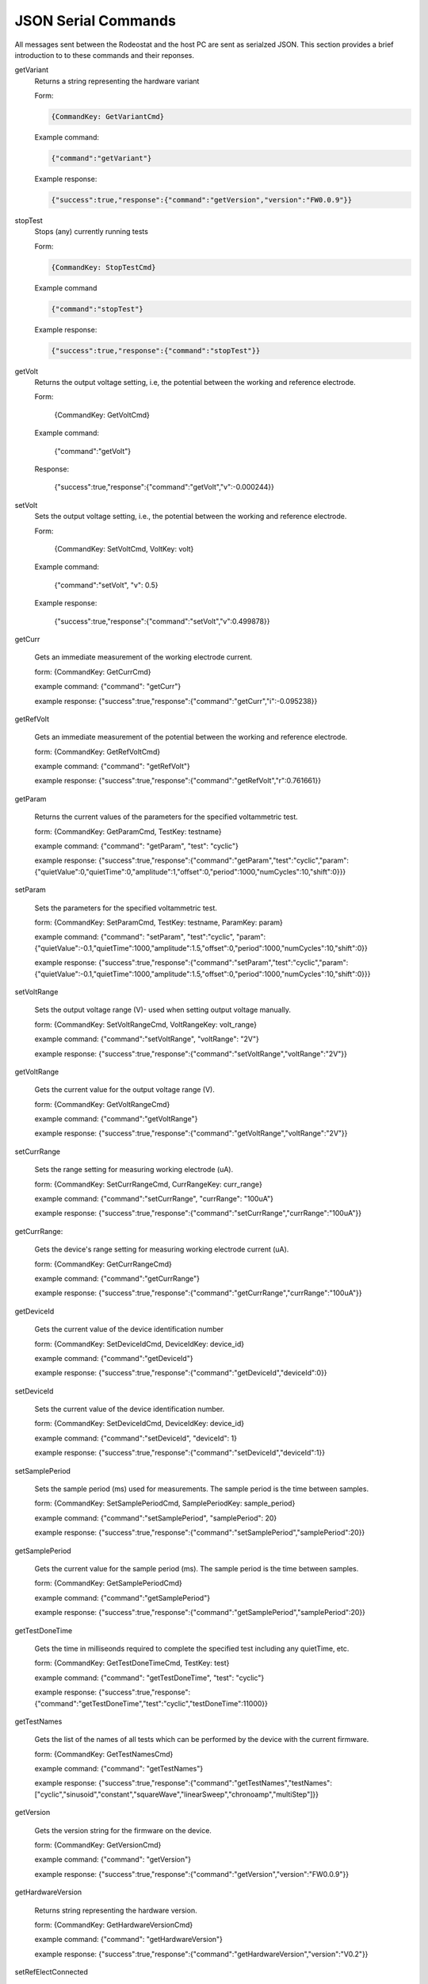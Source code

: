 .. _json_ref:

############################
JSON Serial Commands
############################

All messages sent between the Rodeostat and the host PC are sent as serialzed
JSON.  This section provides a brief introduction to to these commands and
their reponses. 


getVariant
    Returns a string representing the hardware variant
    
    Form:
    
    .. code-block:: 

        {CommandKey: GetVariantCmd}


    Example command:

    .. code-block:: json
    
        {"command":"getVariant"}
            

    Example response:
    
    .. code-block:: json
    
        {"success":true,"response":{"command":"getVersion","version":"FW0.0.9"}}


stopTest
    Stops (any) currently running tests

    Form: 

    .. code-block:: 
    
        {CommandKey: StopTestCmd}

    Example command

    .. code-block:: json

        {"command":"stopTest"}

    Example response:

    .. code-block:: json

        {"success":true,"response":{"command":"stopTest"}}


getVolt
    Returns the output voltage setting, i.e, the potential between the working
    and reference electrode. 

    Form: 
    
    
    
        {CommandKey: GetVoltCmd}

    Example command:



        {"command":"getVolt"}

    Response:



        {"success":true,"response":{"command":"getVolt","v":-0.000244}}

setVolt
    Sets the output voltage setting, i.e., the potential between the working
    and reference electrode. 

    Form: 
    
    
    
        {CommandKey: SetVoltCmd, VoltKey: volt}

    Example command:



        {"command":"setVolt", "v": 0.5}

    Example response:



        {"success":true,"response":{"command":"setVolt","v":0.499878}}

getCurr

    Gets an immediate measurement of the working electrode current. 

    form: {CommandKey: GetCurrCmd}

    example command:
    {"command": "getCurr"}

    example response:
    {"success":true,"response":{"command":"getCurr","i":-0.095238}}


getRefVolt

    Gets an immediate measurement of the potential between the working and
    reference electrode. 

    form: {CommandKey: GetRefVoltCmd}

    example command:
    {"command": "getRefVolt"}

    example response:
    {"success":true,"response":{"command":"getRefVolt","r":0.761661}}


getParam

    Returns the current values of the parameters for the specified
    voltammetric test. 

    form: {CommandKey: GetParamCmd, TestKey: testname} 

    example command:
    {"command": "getParam", "test": "cyclic"}

    example response:
    {"success":true,"response":{"command":"getParam","test":"cyclic","param":{"quietValue":0,"quietTime":0,"amplitude":1,"offset":0,"period":1000,"numCycles":10,"shift":0}}}

setParam

    Sets the parameters for the specified voltammetric test.

    form: {CommandKey: SetParamCmd, TestKey: testname, ParamKey: param}

    example command: 
    {"command": "setParam",  "test":"cyclic",  "param": {"quietValue":-0.1,"quietTime":1000,"amplitude":1.5,"offset":0,"period":1000,"numCycles":10,"shift":0}}

    example response:
    {"success":true,"response":{"command":"setParam","test":"cyclic","param":{"quietValue":-0.1,"quietTime":1000,"amplitude":1.5,"offset":0,"period":1000,"numCycles":10,"shift":0}}}


setVoltRange

    Sets the output voltage range (V)- used when setting output voltage
    manually.

    form: {CommandKey: SetVoltRangeCmd, VoltRangeKey: volt_range} 

    example command:
    {"command":"setVoltRange", "voltRange": "2V"}

    example response:
    {"success":true,"response":{"command":"setVoltRange","voltRange":"2V"}}


getVoltRange

    Gets the current value for the output voltage range (V).

    form: {CommandKey: GetVoltRangeCmd}

    example command:
    {"command":"getVoltRange"}

    example response:
    {"success":true,"response":{"command":"getVoltRange","voltRange":"2V"}}


setCurrRange

    Sets the range setting for measuring working electrode (uA).

    form: {CommandKey: SetCurrRangeCmd, CurrRangeKey: curr_range}

    example command:
    {"command":"setCurrRange", "currRange": "100uA"}

    example response:
    {"success":true,"response":{"command":"setCurrRange","currRange":"100uA"}}


getCurrRange:

    Gets the device's range setting for measuring working electrode current (uA).

    form: {CommandKey: GetCurrRangeCmd}

    example command:
    {"command":"getCurrRange"}

    example response:
    {"success":true,"response":{"command":"getCurrRange","currRange":"100uA"}}


getDeviceId

    Gets the current value of the device identification number

    form: {CommandKey: SetDeviceIdCmd, DeviceIdKey: device_id}

    example command:
    {"command":"getDeviceId"}

    example response:
    {"success":true,"response":{"command":"getDeviceId","deviceId":0}}


setDeviceId

    Sets the current value of the device identification number.

    form: {CommandKey: SetDeviceIdCmd, DeviceIdKey: device_id}

    example command:
    {"command":"setDeviceId", "deviceId": 1}

    example response:
    {"success":true,"response":{"command":"setDeviceId","deviceId":1}}


setSamplePeriod

    Sets the sample period (ms) used for measurements. The sample period is
    the time between samples. 

    form: {CommandKey: SetSamplePeriodCmd, SamplePeriodKey: sample_period}

    example command:
    {"command":"setSamplePeriod", "samplePeriod": 20}

    example response:
    {"success":true,"response":{"command":"setSamplePeriod","samplePeriod":20}}


getSamplePeriod

    Gets the current value for the sample period (ms). The sample period is
    the time between samples.

    form: {CommandKey: GetSamplePeriodCmd}

    example command:
    {"command":"getSamplePeriod"}

    example response:
    {"success":true,"response":{"command":"getSamplePeriod","samplePeriod":20}}


getTestDoneTime

    Gets the time in milliseonds required to complete the specified test including
    any quietTime, etc. 

    form: {CommandKey: GetTestDoneTimeCmd, TestKey: test}

    example command:
    {"command": "getTestDoneTime", "test": "cyclic"}

    example response:
    {"success":true,"response":{"command":"getTestDoneTime","test":"cyclic","testDoneTime":11000}}


getTestNames

    Gets the list of the names of all tests which can be performed by the
    device with the current firmware. 

    form: {CommandKey: GetTestNamesCmd}

    example command:
    {"command": "getTestNames"}

    example response:
    {"success":true,"response":{"command":"getTestNames","testNames":["cyclic","sinusoid","constant","squareWave","linearSweep","chronoamp","multiStep"]}}


getVersion

    Gets the version string for the firmware on the device.

    form: {CommandKey: GetVersionCmd}

    example command:
    {"command": "getVersion"}

    example response:
    {"success":true,"response":{"command":"getVersion","version":"FW0.0.9"}}


getHardwareVersion

     Returns string representing the hardware version.

     form: {CommandKey: GetHardwareVersionCmd}

     example command:
     {"command": "getHardwareVersion"}

     example response:
     {"success":true,"response":{"command":"getHardwareVersion","version":"V0.2"}}


setRefElectConnected

    Sets the connected state (True/False) of the reference electrode.  This
    feature requires hardware version >= HW0.2

    form: {CommandKey: SetRefElectConnCmd, ConnectedKey: value}

    example command:
    {"command": "setRefElectConnected", "connected": true}

    example response:
    {"success":true,"response":{"command":"setRefElectConnected","connected":true}}


getRefElectConnected

    Gets the connected state (True/False) of the reference electrode.  This
    feature requires hardware version >= HW0.2

    form: {CommandKey: GetRefElectConnCmd}

    example command:
    {"command": "getRefElectConnected"}

    example response:
    {"success":true,"response":{"command":"getRefElectConnected","connected":true}}



setCtrElectConnected

    Sets the connected state (True/False) of the counter electrode.  This
    feature requires hardware version >= HW0.2

    form: {CommandKey: SetCtrElectConnCmd, ConnectedKey: value}

    example command:
    {"command": "setCtrElectConnected", "connected": true}

    example response:
    {"success":true,"response":{"command":"setCtrElectConnected","connected":true}}


getCtrElectConnected

    Gets the connected state (True/False) of the counter electrode.  This
    feature requires hardware version >= HW0.2

    form:  {CommandKey: GetCtrElectConnCmd}

    example command:
    {"command": "getCtrElectConnected"}

    example response:
    {"success":true,"response":{"command":"getCtrElectConnected","connected":true}}


setWrkElectConnected

    Sets the connected state (True/False) of the working electrode.  This
    feature requires hardware version >= HW0.2

    form:  {CommandKey: SetWrkElectConnCmd, ConnectedKey: value}

    example command:
    {"command": "setWrkElectConnected", "connected": true}

    example response:
    {"success":true,"response":{"command":"setWrkElectConnected","connected":true}}


getWrkElectConnected

    Gets the connected state (True/False) of the working electrode.  This
    feature requires hardware version >= HW0.2

    form: {CommandKey: GetWrkElectConnCmd}

    example command:
    {"command": "getWrkElectConnected"}

    example resposnse:
    {"command": "getWrkElectConnected"}


setAllElectConneced

    Sets the connected state (True/False) of all the electrodes (referene,
    counter and working). This feature requires hardware version >= HW0.2 

    form: {CommandKey: SetAllElectConnCmd, ConnectedKey: value}

    example command:
    {"command": "setAllElectConnected", "connected": true}

    example response:
    {"success":true,"response":{"command":"setAllElectConnected","connected":true}}


getAllElectConnected

    Gets the connected state (True/False) of all the electrodes (referene,
    counter and working). Only True if all are connected. This feature
    requires hardware version >= HW0.2

    form: {CommandKey: GetAllElectConnCmd}

    example command:
    {"command": "getAllElectConnected"}

    example response:
    {"success":true,"response":{"command":"getAllElectConnected","connected":true}}


setElectAutoConnect

    Set auto-connect/auto-disconnect feature. If auto-connect is set to True
    then the  ref, ctr and wrk electrodes will be automatically connected at
    the beginning of each test and automatically disconnected at the end of
    each test.

    form: {CommandKey: SetElectAutoConnCmd, AutoConnectKey: value}

    example command:
    {"command": "setElectAutoConnect", "autoConnect": true}

    example response:
    {"success":true,"response":{"command":"setElectAutoConnect","autoConnect":true}}


getElectAutoConnect

    Gets the value of the device's auto-connect/auto-disconnect setting.

    form: {CommandKey: GetElectAutoConnCmd}

    example command:
    {"command": "getElectAutoConnect"}

    example response:
    {"success":true,"response":{"command":"getElectAutoConnect","autoConnect":true}}


setRefElectVoltRange

    Sets the voltage range for the reference electrode analog input.

    form: {CommandKey: SetRefElectVoltRangeCmd, VoltRangeKey: volt_range}

    example command:
    {"command": "setRefElectVoltRange", "voltRange": "2V"}

    example response:
    {"success":true,"response":{"command":"setRefElectVoltRange","voltRange":"2V"}}

getRefElectVoltRange

    Gets the  device's voltage range setting for the reference electrode
    analog input.  

    form: {CommandKey: GetRefElectVoltRangeCmd}

    example command:
    {"command": "getRefElectVoltRange"}

    example response:
    {"success":true,"response":{"command":"getRefElectVoltRange","voltRange":"5V"}}


runTest

    Runs the test with specified test name and returns the time, voltage and
    current data.

    form: {CommandKey: RunTestCmd, TestKey: testname}

    example command:
    {"command": "runTest", "test": "cyclic"}

    example response:
    {"success":true,"response":{"command":"runTest","test":"cyclic"}}

    followed by streaming data 

    {"t":20,"v":-0.1,"i":-2.799983}
    {"t":40,"v":-0.1,"i":-2.8295}
    {"t":60,"v":-0.1,"i":-2.936976}
    {"t":80,"v":-0.1,"i":-2.782137}
    ... etc
    {"t":10980,"v":-1.38,"i":-28.1935}
    {"t":11000,"v":-1.5,"i":-30.62896}
    {}

    empty object marks end of stream

# ------------------------
# TO DO ... MUX commands
# ------------------------
    

